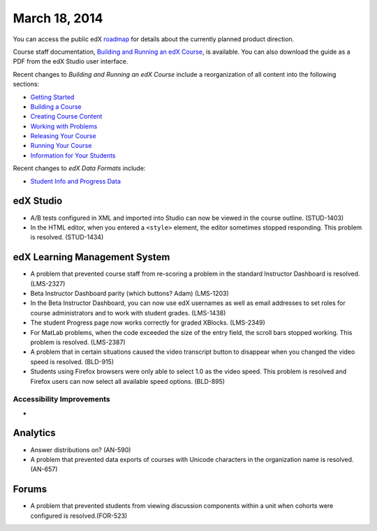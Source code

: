 ###################################
March 18, 2014
###################################

You can access the public edX roadmap_ for details about the currently planned product direction.

.. _roadmap: https://edx-wiki.atlassian.net/wiki/display/OPENPROD/Open+EdX+Public+Product+Roadmap

Course staff documentation, `Building and Running an edX Course <ttp://edx.readthedocs.org/projects/ca/en/latest/>`_, is available. You can also download the guide as a PDF from the edX Studio user interface.

Recent changes to *Building and Running an edX Course* include a reorganization of all content into the following sections:

* `Getting Started <http://edx.readthedocs.org/projects/ca/en/latest/getting_started/index.html#getting-started-index>`_

* `Building a Course <http://edx.readthedocs.org/projects/ca/en/latest/building_course/index.html#building-a-course-index>`_

* `Creating Course Content <http://edx.readthedocs.org/projects/ca/en/latest/creating_content/index.html#creating-course-content-index>`_

* `Working with Problems <http://edx.readthedocs.org/projects/ca/en/latest/problems_tools/index.html#working-with-problems-index>`_

* `Releasing Your Course <http://edx.readthedocs.org/projects/ca/en/latest/releasing_course/index.html#releasing-your-course-index>`_

* `Running Your Course <http://edx.readthedocs.org/projects/ca/en/latest/running_course/index.html#running-your-course-index>`_

* `Information for Your Students <http://edx.readthedocs.org/projects/ca/en/latest/students/index.html#information-for-your-students-index>`_

Recent changes to *edX Data Formats* include:

* `Student Info and Progress Data <http://edx.readthedocs.org/projects/devdata/en/latest/internal_data_formats/sql_schema.html#student-info>`_ 

*************
edX Studio
*************

* A/B tests configured in XML and imported into Studio can now be viewed in the course outline. (STUD-1403)

* In the HTML editor, when you entered a ``<style>`` element, the editor sometimes stopped responding. This problem is resolved. (STUD-1434) 


***************************************
edX Learning Management System
***************************************

* A problem that prevented course staff from re-scoring a problem in the standard Instructor Dashboard is resolved. (LMS-2327)

* Beta Instructor Dashboard parity (which buttons?  Adam) (LMS-1203)

* In the Beta Instructor Dashboard, you can now use edX usernames as well as email addresses to set roles for course administrators and to work with student grades. (LMS-1438)

* The student Progress page now works correctly for graded XBlocks. (LMS-2349)

* For MatLab problems, when the code exceeded the size of the entry field, the scroll bars stopped working. This problem is resolved. (LMS-2387)

* A problem that in certain situations caused the video transcript button to disappear when you changed the video speed is resolved. (BLD-915)

* Students using Firefox browsers were only able to select 1.0 as the video speed. This problem is resolved and Firefox users can now select all available speed options. (BLD-895)

===========================
Accessibility Improvements
===========================

* 

***************************************
Analytics
***************************************

* Answer distributions on? (AN-590)

* A problem that prevented data exports of courses with Unicode characters in the organization name is resolved. (AN-657)


***************************************
Forums
***************************************

* A problem that prevented students from viewing discussion components within a unit when cohorts were configured is resolved.(FOR-523)
